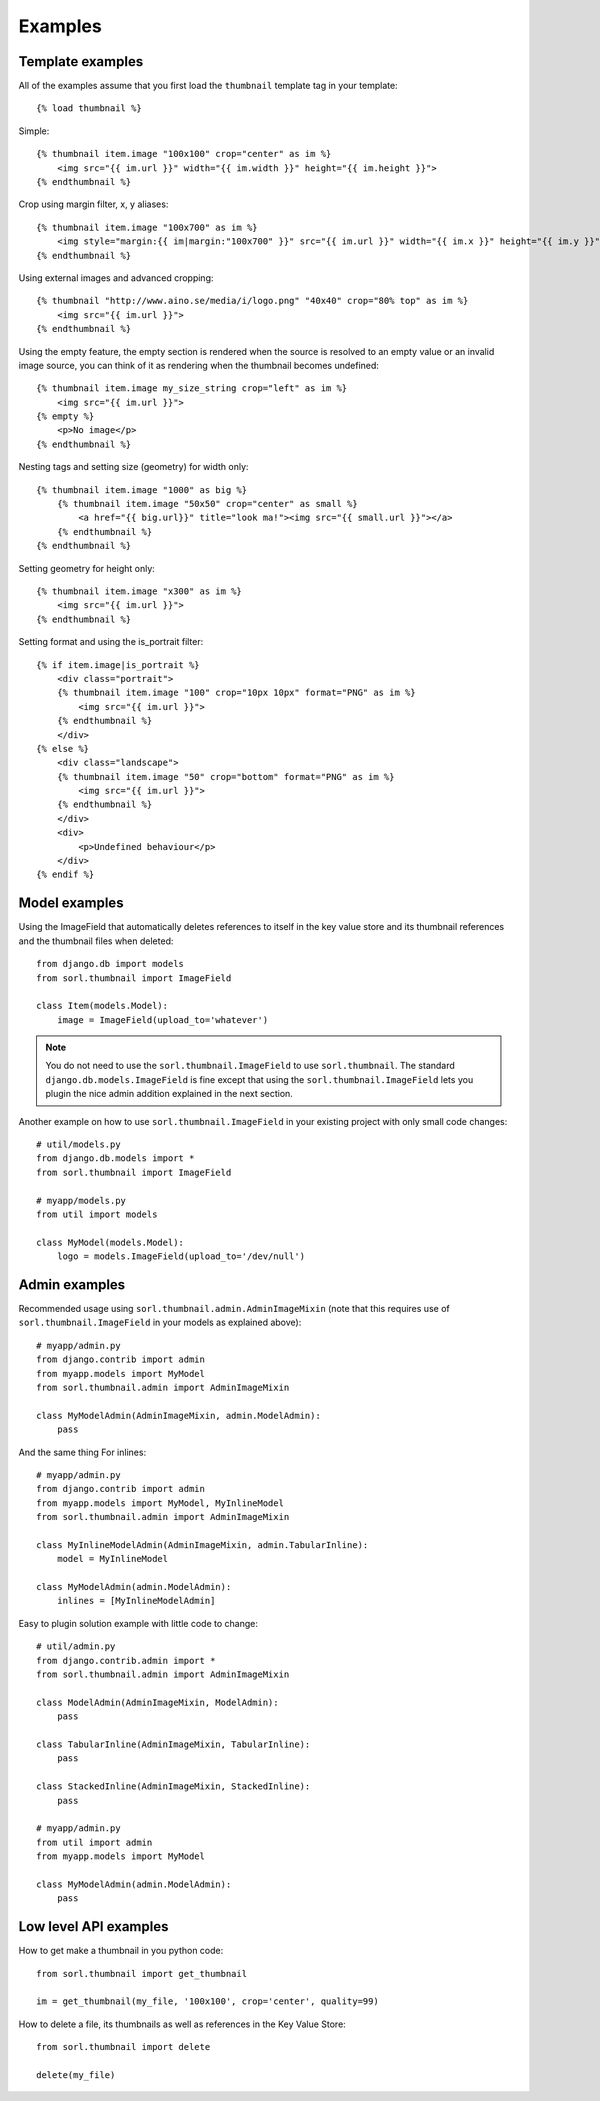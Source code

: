 ********
Examples
********

Template examples
=================

.. highlight:: html+django

All of the examples assume that you first load the ``thumbnail`` template tag in
your template::

    {% load thumbnail %}

Simple::

    {% thumbnail item.image "100x100" crop="center" as im %}
        <img src="{{ im.url }}" width="{{ im.width }}" height="{{ im.height }}">
    {% endthumbnail %}

    
Crop using margin filter, x, y aliases::

    {% thumbnail item.image "100x700" as im %}
        <img style="margin:{{ im|margin:"100x700" }}" src="{{ im.url }}" width="{{ im.x }}" height="{{ im.y }}">
    {% endthumbnail %}

Using external images and advanced cropping::

    {% thumbnail "http://www.aino.se/media/i/logo.png" "40x40" crop="80% top" as im %}
        <img src="{{ im.url }}">
    {% endthumbnail %}

Using the empty feature, the empty section is rendered when the source is
resolved to an empty value or an invalid image source, you can think of it as
rendering when the thumbnail becomes undefined::

    {% thumbnail item.image my_size_string crop="left" as im %}
        <img src="{{ im.url }}">
    {% empty %}
        <p>No image</p>
    {% endthumbnail %}

Nesting tags and setting size (geometry) for width only::

    {% thumbnail item.image "1000" as big %}
        {% thumbnail item.image "50x50" crop="center" as small %}
            <a href="{{ big.url}}" title="look ma!"><img src="{{ small.url }}"></a>
        {% endthumbnail %}
    {% endthumbnail %}

Setting geometry for height only::

    {% thumbnail item.image "x300" as im %}
        <img src="{{ im.url }}">
    {% endthumbnail %}

Setting format and using the is_portrait filter::

    {% if item.image|is_portrait %}
        <div class="portrait">
        {% thumbnail item.image "100" crop="10px 10px" format="PNG" as im %}
            <img src="{{ im.url }}">
        {% endthumbnail %}
        </div>
    {% else %}
        <div class="landscape">
        {% thumbnail item.image "50" crop="bottom" format="PNG" as im %}
            <img src="{{ im.url }}">
        {% endthumbnail %}
        </div>
        <div>
            <p>Undefined behaviour</p>
        </div>
    {% endif %}


.. highlight:: python

Model examples
==============
Using the ImageField that automatically deletes references to itself in the key
value store and its thumbnail references and the thumbnail files when deleted::

    from django.db import models
    from sorl.thumbnail import ImageField

    class Item(models.Model):
        image = ImageField(upload_to='whatever')


.. note:: You do not need to use the ``sorl.thumbnail.ImageField`` to use
    ``sorl.thumbnail``. The standard ``django.db.models.ImageField`` is fine
    except that using the ``sorl.thumbnail.ImageField`` lets you plugin the
    nice admin addition explained in the next section.


Another example on how to use ``sorl.thumbnail.ImageField`` in your existing
project with only small code changes::

    # util/models.py
    from django.db.models import *
    from sorl.thumbnail import ImageField

    # myapp/models.py
    from util import models

    class MyModel(models.Model):
        logo = models.ImageField(upload_to='/dev/null')


Admin examples
==============
Recommended usage using ``sorl.thumbnail.admin.AdminImageMixin`` (note that this requires use of ``sorl.thumbnail.ImageField`` in your models as explained above)::

    # myapp/admin.py
    from django.contrib import admin
    from myapp.models import MyModel
    from sorl.thumbnail.admin import AdminImageMixin

    class MyModelAdmin(AdminImageMixin, admin.ModelAdmin):
        pass

And the same thing For inlines::

    # myapp/admin.py
    from django.contrib import admin
    from myapp.models import MyModel, MyInlineModel
    from sorl.thumbnail.admin import AdminImageMixin

    class MyInlineModelAdmin(AdminImageMixin, admin.TabularInline):
        model = MyInlineModel

    class MyModelAdmin(admin.ModelAdmin):
        inlines = [MyInlineModelAdmin]

Easy to plugin solution example with little code to change::

    # util/admin.py
    from django.contrib.admin import *
    from sorl.thumbnail.admin import AdminImageMixin

    class ModelAdmin(AdminImageMixin, ModelAdmin):
        pass

    class TabularInline(AdminImageMixin, TabularInline):
        pass

    class StackedInline(AdminImageMixin, StackedInline):
        pass

    # myapp/admin.py
    from util import admin
    from myapp.models import MyModel

    class MyModelAdmin(admin.ModelAdmin):
        pass


Low level API examples
======================
How to get make a thumbnail in you python code::

    from sorl.thumbnail import get_thumbnail

    im = get_thumbnail(my_file, '100x100', crop='center', quality=99)


How to delete a file, its thumbnails as well as references in the Key Value
Store::

    from sorl.thumbnail import delete

    delete(my_file)

